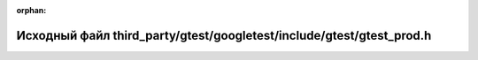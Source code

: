 .. meta::3b8f7a77a6b62c279b9b14f4de83dd01c3e76cc93eb292817850fd5ebc97ba869c7a91dafc20430a1411ff43feded56bf5d173a3291049a3d631f2621c641168

:orphan:

.. title:: Globalizer: Исходный файл third_party/gtest/googletest/include/gtest/gtest_prod.h

Исходный файл third\_party/gtest/googletest/include/gtest/gtest\_prod.h
=======================================================================

.. container:: doxygen-content

   
   .. raw:: html
     :file: gtest_2googletest_2include_2gtest_2gtest__prod_8h_source.html
